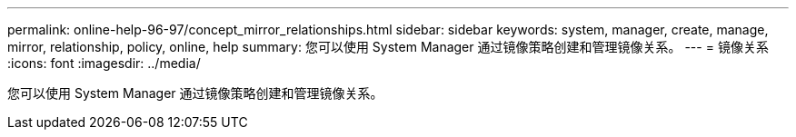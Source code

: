 ---
permalink: online-help-96-97/concept_mirror_relationships.html 
sidebar: sidebar 
keywords: system, manager, create, manage, mirror, relationship, policy, online, help 
summary: 您可以使用 System Manager 通过镜像策略创建和管理镜像关系。 
---
= 镜像关系
:icons: font
:imagesdir: ../media/


[role="lead"]
您可以使用 System Manager 通过镜像策略创建和管理镜像关系。

